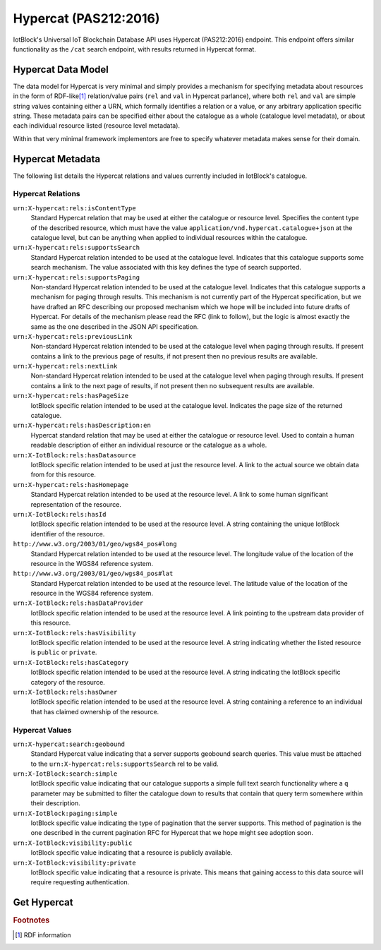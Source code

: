 .. _hypercat-label:

*******************************************************************************
Hypercat (PAS212:2016)
*******************************************************************************

IotBlock's Universal IoT Blockchain Database API uses Hypercat (PAS212:2016) endpoint.
This endpoint offers similar functionality as the ``/cat`` search endpoint, with
results returned in Hypercat format.

Hypercat Data Model
===================

The data model for Hypercat is very minimal and simply provides a mechanism for
specifying metadata about resources in the form of RDF-like\ [#f1]_
relation/value pairs (``rel`` and ``val`` in Hypercat parlance), where both
``rel`` and ``val`` are simple string values containing either a URN, which
formally identifies a relation or a value, or any arbitrary application
specific string.  These metadata pairs can be specified either about the
catalogue as a whole (catalogue level metadata), or about each individual
resource listed (resource level metadata).

Within that very minimal framework implementors are free to specify whatever
metadata makes sense for their domain.

Hypercat Metadata
=================

The following list details the Hypercat relations and values currently included
in IotBlock's catalogue.

Hypercat Relations
------------------

``urn:X-hypercat:rels:isContentType``
    Standard Hypercat relation that may be used at either the catalogue or
    resource level. Specifies the content type of the described resource, which
    must have the value ``application/vnd.hypercat.catalogue+json`` at the
    catalogue level, but can be anything when applied to individual resources
    within the catalogue.

``urn:X-hypercat:rels:supportsSearch``
    Standard Hypercat relation intended to be used at the catalogue level.
    Indicates that this catalogue supports some search mechanism. The value
    associated with this key defines the type of search supported.

``urn:X-hypercat:rels:supportsPaging``
    Non-standard Hypercat relation intended to be used at the catalogue level.
    Indicates that this catalogue supports a mechanism for paging through
    results. This mechanism is not currently part of the Hypercat
    specification, but we have drafted an RFC describing our proposed mechanism
    which we hope will be included into future drafts of Hypercat. For details
    of the mechanism please read the RFC (link to follow), but the logic is
    almost exactly the same as the one described in the JSON API specification.

``urn:X-hypercat:rels:previousLink``
    Non-standard Hypercat relation intended to be used at the catalogue level
    when paging through results. If present contains a link to the previous
    page of results, if not present then no previous results are available.

``urn:X-hypercat:rels:nextLink``
    Non-standard Hypercat relation intended to be used at the catalogue level
    when paging through results. If present contains a link to the next page of
    results, if not present then no subsequent results are available.

``urn:X-hypercat:rels:hasPageSize``
    IotBlock specific relation intended to be used at the catalogue level.
    Indicates the page size of the returned catalogue.

``urn:X-hypercat:rels:hasDescription:en``
    Hypercat standard relation that may be used at either the catalogue or
    resource level. Used to contain a human readable description of either an
    individual resource or the catalogue as a whole.

``urn:X-IotBlock:rels:hasDatasource``
    IotBlock specific relation intended to be used at just the resource level.
    A link to the actual source we obtain data from for this resource.

``urn:X-hypercat:rels:hasHomepage``
    Standard Hypercat relation intended to be used at the resource level. A
    link to some human significant representation of the resource.

``urn:X-IotBlock:rels:hasId``
    IotBlock specific relation intended to be used at the resource level. A
    string containing the unique IotBlock identifier of the resource.

``http://www.w3.org/2003/01/geo/wgs84_pos#long``
    Standard Hypercat relation intended to be used at the resource level. The
    longitude value of the location of the resource in the WGS84 reference
    system.

``http://www.w3.org/2003/01/geo/wgs84_pos#lat``
    Standard Hypercat relation intended to be used at the resource level. The
    latitude value of the location of the resource in the WGS84 reference
    system.

``urn:X-IotBlock:rels:hasDataProvider``
    IotBlock specific relation intended to be used at the resource level. A
    link pointing to the upstream data provider of this resource.

``urn:X-IotBlock:rels:hasVisibility``
    IotBlock specific relation intended to be used at the resource level. A
    string indicating whether the listed resource is ``public`` or ``private``.

``urn:X-IotBlock:rels:hasCategory``
    IotBlock specific relation intended to be used at the resource level. A
    string indicating the IotBlock specific category of the resource.

``urn:X-IotBlock:rels:hasOwner``
    IotBlock specific relation intended to be used at the resource level. A
    string containing a reference to an individual that has claimed ownership
    of the resource.

Hypercat Values
---------------

``urn:X-hypercat:search:geobound``
    Standard Hypercat value indicating that a server supports geobound search
    queries. This value must be attached to the
    ``urn:X-hypercat:rels:supportsSearch`` rel to be valid.

``urn:X-IotBlock:search:simple``
    IotBlock specific value indicating that our catalogue supports a simple
    full text search functionality where a ``q`` parameter may be submitted to
    filter the catalogue down to results that contain that query term somewhere
    within their description.

``urn:X-IotBlock:paging:simple``
    IotBlock specific value indicating the type of pagination that the server
    supports. This method of pagination is the one described in the current
    pagination RFC for Hypercat that we hope might see adoption soon.

``urn:X-IotBlock:visibility:public``
    IotBlock specific value indicating that a resource is publicly available.

``urn:X-IotBlock:visibility:private``
    IotBlock specific value indicating that a resource is private. This means
    that gaining access to this data source will require requesting
    authentication.


Get Hypercat
============

.. http:get:: /cat

   Search for cat indexed by IotBlock via Hypercat. If you make a request
   without specifying any query parameters you will receive a **400 Bad
   Request** response, as the IotBlock API currently requires you to specify
   some criteria when querying our catalogue.

   **Example Request**:

   .. sourcecode:: http

      GET /cat?val=pollution HTTP/1.1
      Host: iotblock.io

   **Example Response**:

   .. sourcecode:: http

      HTTP/1.1 200 OK
      Access-Control-Allow-Origin: *
      Content-Type: application/vnd.hypercat.catalogue+json

      {
        "items": [
          {
            "href": "https://iotblock.io/cat/10002qxy",
            "i-object-metadata": [
              {
                "rel": "urn:X-hypercat:rels:hasDescription:en",
                "val": "AQICN Greenwich and Bexley - Falconwood, United Kingdom"
              },
              {
                "rel": "urn:X-hypercat:rels:isContentType",
                "val": "application/json"
              },
              {
                "rel": "urn:X-IotBlock:rels:hasDatasource",
                "val": "http://aqicn.info/json/mapinfo/@7958/info.html"
              },
              {
                "rel": "urn:X-hypercat:rels:hasHomepage",
                "val": "https://IotBlock.net/cat/10002qxy"
              },
              {
                "rel": "urn:X-IotBlock:rels:hasId",
                "val": "10002qxy"
              },
              {
                "rel": "http://www.w3.org/2003/01/geo/wgs84_pos#long",
                "val": "0.085606"
              },
              {
                "rel": "http://www.w3.org/2003/01/geo/wgs84_pos#lat",
                "val": "51.4563"
              },
              {
                "rel": "urn:X-IotBlock:rels:hasDataProvider",
                "val": "http://aqicn.info"
              },
              {
                "rel": "urn:X-IotBlock:rels:hasVisibility",
                "val": "public"
              },
              {
                "rel": "urn:X-IotBlock:rels:hasCategory",
                "val": "environment"
              }
            ]
          }
        ],
        "item-metadata": [
          {
            "rel": "urn:X-hypercat:rels:isContentType",
            "val": "application/vnd.hypercat.catalogue+json"
          },
          {
            "rel": "urn:X-hypercat:rels:supportsSearch",
            "val": "urn:X-hypercat:search:geobound"
          },
          {
            "rel": "urn:X-hypercat:rels:supportsSearch",
            "val": "urn:X-IotBlock:search:simple"
          },
          {
            "rel": "urn:X-hypercat:rels:supportsPaging",
            "val": "urn:X-hypercat:paging:simple"
          },
          {
            "rel": "urn:X-hypercat:rels:previousLink",
            "val": "https://iotblock.io/cat?val=pollution&starting_before=1n6ty4sx"
          },
          {
            "rel": "urn:X-hypercat:rels:nextLink",
            "val": "https://iotblock.io/cat?val=pollution&starting_after=1009tyn5"
          },
          {
            "rel": "urn:X-hypercat:rels:hasPageSize",
            "val": "50"
          },
          {
            "rel": "urn:X-hypercat:rels:hasDescription:en",
            "val": "IotBlock Catalog"
          }
        ]
      }

   :query q: full text search string to only return cat that match the given query.
   :query geobound-minlong: numerical value representing the minimum longitude of a bounding box allowing clients to request cat within a specific geographical area.
   :query geobound-minlat: numerical value representing the minimum latitude of a bounding box allowing clients to request cat within a specific geographical area.
   :query geobound-maxlong: numerical value representing the maximum longitude of a bounding box allowing clients to request cat within a specific geographical area.
   :query geobound-maxlat: numerical value representing the maximum latitude of a bounding box allowing clients to request cat within a specific geographical area.

.. rubric:: Footnotes

.. [#f1] RDF information
